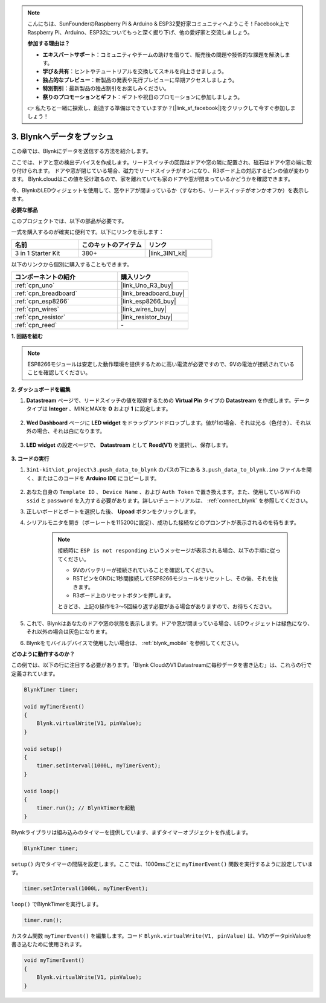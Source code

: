 .. note::

    こんにちは、SunFounderのRaspberry Pi & Arduino & ESP32愛好家コミュニティへようこそ！Facebook上でRaspberry Pi、Arduino、ESP32についてもっと深く掘り下げ、他の愛好家と交流しましょう。

    **参加する理由は？**

    - **エキスパートサポート**：コミュニティやチームの助けを借りて、販売後の問題や技術的な課題を解決します。
    - **学び＆共有**：ヒントやチュートリアルを交換してスキルを向上させましょう。
    - **独占的なプレビュー**：新製品の発表や先行プレビューに早期アクセスしましょう。
    - **特別割引**：最新製品の独占割引をお楽しみください。
    - **祭りのプロモーションとギフト**：ギフトや祝日のプロモーションに参加しましょう。

    👉 私たちと一緒に探索し、創造する準備はできていますか？[|link_sf_facebook|]をクリックして今すぐ参加しましょう！

.. _iot_window:

3. Blynkへデータをプッシュ
=============================

この章では、Blynkにデータを送信する方法を紹介します。

ここでは、ドアと窓の検出デバイスを作成します。リードスイッチの回路はドアや窓の隣に配置され、磁石はドアや窓の端に取り付けられます。
ドアや窓が閉じている場合、磁力でリードスイッチがオンになり、R3ボード上の対応するピンの値が変わります。
Blynk.cloudはこの値を受け取るので、家を離れていても家のドアや窓が閉まっているかどうかを確認できます。

今、BlynkのLEDウィジェットを使用して、窓やドアが閉まっているか（すなわち、リードスイッチがオンかオフか）を表示します。

**必要な部品**

このプロジェクトでは、以下の部品が必要です。

一式を購入するのが確実に便利です。以下にリンクを示します：

.. list-table::
    :widths: 20 20 20
    :header-rows: 1

    *   - 名前
        - このキットのアイテム
        - リンク
    *   - 3 in 1 Starter Kit
        - 380+
        - |link_3IN1_kit|

以下のリンクから個別に購入することもできます。

.. list-table::
    :widths: 30 20
    :header-rows: 1

    *   - コンポーネントの紹介
        - 購入リンク

    *   - :ref:`cpn_uno`
        - |link_Uno_R3_buy|
    *   - :ref:`cpn_breadboard`
        - |link_breadboard_buy|
    *   - :ref:`cpn_esp8266`
        - |link_esp8266_buy|
    *   - :ref:`cpn_wires`
        - |link_wires_buy|
    *   - :ref:`cpn_resistor`
        - |link_resistor_buy|
    *   - :ref:`cpn_reed`
        - \-

**1. 回路を組む**

.. note::

    ESP8266モジュールは安定した動作環境を提供するために高い電流が必要ですので、9Vの電池が接続されていることを確認してください。

.. image:: img/wiring_reed.jpg

**2. ダッシュボードを編集**

#. **Datastream** ページで、リードスイッチの値を取得するための **Virtual Pin** タイプの **Datastream** を作成します。データタイプは **Integer** 、MINとMAXを **0** および **1** に設定します。

    .. image:: img/sp220609_162548.png

#. **Wed Dashboard** ページに **LED widget** をドラッグアンドドロップします。値が1の場合、それは光る（色付き）、それ以外の場合、それは白になります。

    .. image:: img/blynk_edit_drag_led_widget.png

#. **LED widget** の設定ページで、 **Datastream** として **Reed(V1)** を選択し、保存します。

    .. image:: img/sp220609_163502.png

**3. コードの実行**

#. ``3in1-kit\iot_project\3.push_data_to_blynk`` のパスの下にある ``3.push_data_to_blynk.ino`` ファイルを開く、またはこのコードを **Arduino IDE** にコピーします。


    .. raw:: html
        
        <iframe src=https://create.arduino.cc/editor/sunfounder01/e81b0024-c11e-4507-8d43-aeb3b6656c2c/preview?embed style="height:510px;width:100%;margin:10px 0" frameborder=0></iframe>


#. あなた自身の ``Template ID`` 、 ``Device Name`` 、および ``Auth Token`` で置き換えます。また、使用しているWiFiの ``ssid`` と ``password`` を入力する必要があります。詳しいチュートリアルは、 :ref:`connect_blynk` を参照してください。
#. 正しいボードとポートを選択した後、 **Upoad** ボタンをクリックします。

#. シリアルモニタを開き（ボーレートを115200に設定）、成功した接続などのプロンプトが表示されるのを待ちます。

    .. image:: img/2_ready.png

    .. note::

        接続時に ``ESP is not responding`` というメッセージが表示される場合、以下の手順に従ってください。

        * 9Vのバッテリーが接続されていることを確認してください。
        * RSTピンをGNDに1秒間接続してESP8266モジュールをリセットし、その後、それを抜きます。
        * R3ボード上のリセットボタンを押します。

        ときどき、上記の操作を3〜5回繰り返す必要がある場合がありますので、お待ちください。

#. これで、Blynkはあなたのドアや窓の状態を表示します。ドアや窓が閉まっている場合、LEDウィジェットは緑色になり、それ以外の場合は灰色になります。

#. Blynkをモバイルデバイスで使用したい場合は、 :ref:`blynk_mobile` を参照してください。

**どのように動作するのか？**

この例では、以下の行に注目する必要があります。「Blynk CloudのV1 Datastreamに毎秒データを書き込む」は、これらの行で定義されています。

.. code-block:: arduino

    BlynkTimer timer;

    void myTimerEvent()
    {
        Blynk.virtualWrite(V1, pinValue);
    }

    void setup()
    {
        timer.setInterval(1000L, myTimerEvent);
    }

    void loop()
    {
        timer.run(); // BlynkTimerを起動
    }

Blynkライブラリは組み込みのタイマーを提供しています、まずタイマーオブジェクトを作成します。

.. code-block:: arduino

    BlynkTimer timer;

``setup()`` 内でタイマーの間隔を設定します。ここでは、1000msごとに ``myTimerEvent()`` 関数を実行するように設定しています。

.. code-block:: arduino

    timer.setInterval(1000L, myTimerEvent);

``loop()`` でBlynkTimerを実行します。

.. code-block:: arduino

    timer.run();

カスタム関数 ``myTimerEvent()`` を編集します。コード ``Blynk.virtualWrite(V1, pinValue)`` は、V1のデータpinValueを書き込むために使用されます。

.. code-block:: arduino

    void myTimerEvent()
    {
        Blynk.virtualWrite(V1, pinValue);
    }


